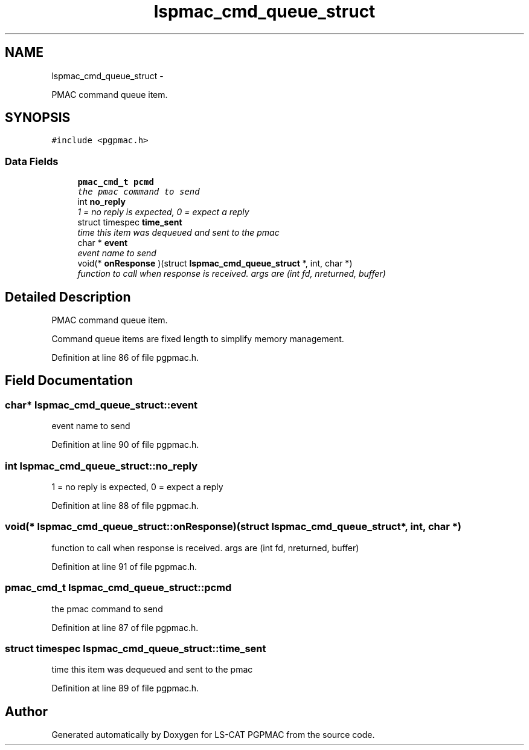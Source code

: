 .TH "lspmac_cmd_queue_struct" 3 "Tue Jan 29 2013" "LS-CAT PGPMAC" \" -*- nroff -*-
.ad l
.nh
.SH NAME
lspmac_cmd_queue_struct \- 
.PP
PMAC command queue item\&.  

.SH SYNOPSIS
.br
.PP
.PP
\fC#include <pgpmac\&.h>\fP
.SS "Data Fields"

.in +1c
.ti -1c
.RI "\fBpmac_cmd_t\fP \fBpcmd\fP"
.br
.RI "\fIthe pmac command to send \fP"
.ti -1c
.RI "int \fBno_reply\fP"
.br
.RI "\fI1 = no reply is expected, 0 = expect a reply \fP"
.ti -1c
.RI "struct timespec \fBtime_sent\fP"
.br
.RI "\fItime this item was dequeued and sent to the pmac \fP"
.ti -1c
.RI "char * \fBevent\fP"
.br
.RI "\fIevent name to send \fP"
.ti -1c
.RI "void(* \fBonResponse\fP )(struct \fBlspmac_cmd_queue_struct\fP *, int, char *)"
.br
.RI "\fIfunction to call when response is received\&. args are (int fd, nreturned, buffer) \fP"
.in -1c
.SH "Detailed Description"
.PP 
PMAC command queue item\&. 

Command queue items are fixed length to simplify memory management\&. 
.PP
Definition at line 86 of file pgpmac\&.h\&.
.SH "Field Documentation"
.PP 
.SS "char* lspmac_cmd_queue_struct::event"

.PP
event name to send 
.PP
Definition at line 90 of file pgpmac\&.h\&.
.SS "int lspmac_cmd_queue_struct::no_reply"

.PP
1 = no reply is expected, 0 = expect a reply 
.PP
Definition at line 88 of file pgpmac\&.h\&.
.SS "void(* lspmac_cmd_queue_struct::onResponse)(struct \fBlspmac_cmd_queue_struct\fP *, int, char *)"

.PP
function to call when response is received\&. args are (int fd, nreturned, buffer) 
.PP
Definition at line 91 of file pgpmac\&.h\&.
.SS "\fBpmac_cmd_t\fP lspmac_cmd_queue_struct::pcmd"

.PP
the pmac command to send 
.PP
Definition at line 87 of file pgpmac\&.h\&.
.SS "struct timespec lspmac_cmd_queue_struct::time_sent"

.PP
time this item was dequeued and sent to the pmac 
.PP
Definition at line 89 of file pgpmac\&.h\&.

.SH "Author"
.PP 
Generated automatically by Doxygen for LS-CAT PGPMAC from the source code\&.
